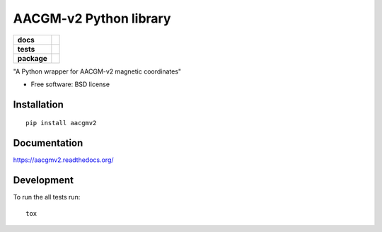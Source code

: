 =======================
AACGM-v2 Python library
=======================

.. list-table::
    :stub-columns: 1

    * - docs
      - |docs|
    * - tests
      - | |travis| |appveyor| |requires|
        | |coveralls| |codecov|
        | |landscape| |scrutinizer| |codacy| |codeclimate|
    * - package
      - |version| |downloads| |wheel| |supported-versions| |supported-implementations|

.. |docs| image:: https://readthedocs.org/projects/aacgmv2/badge/?style=flat
    :target: https://readthedocs.org/projects/aacgmv2
    :alt: Documentation Status

.. |travis| image:: https://travis-ci.org/cmeeren/aacgmv2.svg?branch=master
    :alt: Travis-CI Build Status
    :target: https://travis-ci.org/cmeeren/aacgmv2

.. |appveyor| image:: https://ci.appveyor.com/api/projects/status/github/cmeeren/aacgmv2?branch=master&svg=true
    :alt: AppVeyor Build Status
    :target: https://ci.appveyor.com/project/cmeeren/aacgmv2

.. |requires| image:: https://requires.io/github/cmeeren/aacgmv2/requirements.svg?branch=master
    :alt: Requirements Status
    :target: https://requires.io/github/cmeeren/aacgmv2/requirements/?branch=master

.. |coveralls| image:: https://coveralls.io/repos/cmeeren/aacgmv2/badge.svg?branch=master&service=github
    :alt: Coverage Status
    :target: https://coveralls.io/r/cmeeren/aacgmv2

.. |codecov| image:: https://codecov.io/github/cmeeren/aacgmv2/coverage.svg?branch=master
    :alt: Coverage Status
    :target: https://codecov.io/github/cmeeren/aacgmv2

.. |landscape| image:: https://landscape.io/github/cmeeren/aacgmv2/master/landscape.svg?style=flat
    :target: https://landscape.io/github/cmeeren/aacgmv2/master
    :alt: Code Quality Status

.. |codacy| image:: https://img.shields.io/codacy/REPLACE_WITH_PROJECT_ID.svg?style=flat
    :target: https://www.codacy.com/app/cmeeren/aacgmv2
    :alt: Codacy Code Quality Status

.. |codeclimate| image:: https://codeclimate.com/github/cmeeren/aacgmv2/badges/gpa.svg
   :target: https://codeclimate.com/github/cmeeren/aacgmv2
   :alt: CodeClimate Quality Status
.. |version| image:: https://img.shields.io/pypi/v/aacgmv2.svg?style=flat
    :alt: PyPI Package latest release
    :target: https://pypi.python.org/pypi/aacgmv2

.. |downloads| image:: https://img.shields.io/pypi/dm/aacgmv2.svg?style=flat
    :alt: PyPI Package monthly downloads
    :target: https://pypi.python.org/pypi/aacgmv2

.. |wheel| image:: https://img.shields.io/pypi/wheel/aacgmv2.svg?style=flat
    :alt: PyPI Wheel
    :target: https://pypi.python.org/pypi/aacgmv2

.. |supported-versions| image:: https://img.shields.io/pypi/pyversions/aacgmv2.svg?style=flat
    :alt: Supported versions
    :target: https://pypi.python.org/pypi/aacgmv2

.. |supported-implementations| image:: https://img.shields.io/pypi/implementation/aacgmv2.svg?style=flat
    :alt: Supported implementations
    :target: https://pypi.python.org/pypi/aacgmv2

.. |scrutinizer| image:: https://img.shields.io/scrutinizer/g/cmeeren/aacgmv2/master.svg?style=flat
    :alt: Scrutinizer Status
    :target: https://scrutinizer-ci.com/g/cmeeren/aacgmv2/

"A Python wrapper for AACGM-v2 magnetic coordinates"

* Free software: BSD license

Installation
============

::

    pip install aacgmv2

Documentation
=============

https://aacgmv2.readthedocs.org/

Development
===========

To run the all tests run::

    tox

